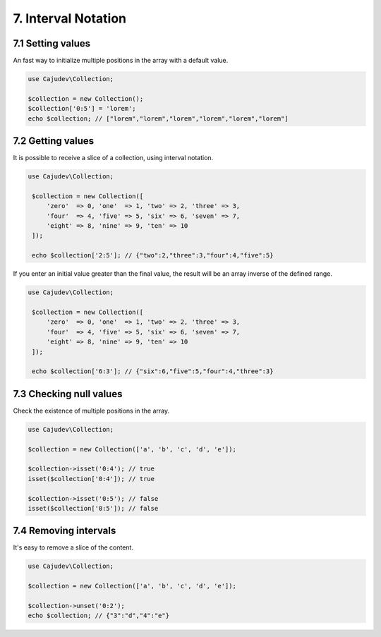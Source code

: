 ===================
7. Interval Notation
===================

7.1 Setting values
------------------

An fast way to initialize multiple positions in the array with a default value.

.. code:: php

   use Cajudev\Collection;

   $collection = new Collection();
   $collection['0:5'] = 'lorem';
   echo $collection; // ["lorem","lorem","lorem","lorem","lorem","lorem"]

7.2 Getting values
------------------

It is possible to receive a slice of a collection, using interval notation.

.. code:: php

   use Cajudev\Collection;

    $collection = new Collection([
        'zero'  => 0, 'one'  => 1, 'two' => 2, 'three' => 3,
        'four'  => 4, 'five' => 5, 'six' => 6, 'seven' => 7,
        'eight' => 8, 'nine' => 9, 'ten' => 10
    ]);

    echo $collection['2:5']; // {"two":2,"three":3,"four":4,"five":5}

If you enter an initial value greater than the final value, the result will be
an array inverse of the defined range.

.. code:: php

   use Cajudev\Collection;

    $collection = new Collection([
        'zero'  => 0, 'one'  => 1, 'two' => 2, 'three' => 3,
        'four'  => 4, 'five' => 5, 'six' => 6, 'seven' => 7,
        'eight' => 8, 'nine' => 9, 'ten' => 10
    ]);

    echo $collection['6:3']; // {"six":6,"five":5,"four":4,"three":3}

7.3 Checking null values
------------------------

Check the existence of multiple positions in the array.

.. code:: php

   use Cajudev\Collection;

   $collection = new Collection(['a', 'b', 'c', 'd', 'e']);

   $collection->isset('0:4'); // true
   isset($collection['0:4']); // true

   $collection->isset('0:5'); // false
   isset($collection['0:5']); // false

7.4 Removing intervals
----------------------

It's easy to remove a slice of the content.

.. code:: php

   use Cajudev\Collection;

   $collection = new Collection(['a', 'b', 'c', 'd', 'e']);

   $collection->unset('0:2');
   echo $collection; // {"3":"d","4":"e"}